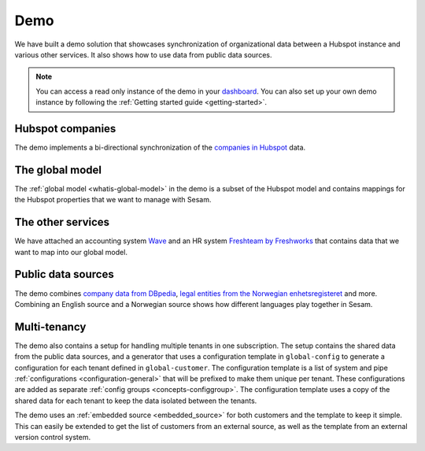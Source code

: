 .. _demo:

====
Demo
====

We have built a demo solution that showcases synchronization of organizational data between a Hubspot instance and various other services. It also shows how to use data from public data sources.

.. note::

  You can access a read only instance of the demo in your `dashboard <https://portal.sesam.io>`_. You can also set up your own demo instance by following the :ref:`Getting started guide <getting-started>`.


Hubspot companies
-----------------

The demo implements a bi-directional synchronization of the `companies in Hubspot <https://developers.hubspot.com/docs/api/crm/companies>`_ data.

The global model
----------------

The :ref:`global model <whatis-global-model>` in the demo is a subset of the Hubspot model and contains mappings for the Hubspot properties that we want to manage with Sesam.

The other services
------------------

We have attached an accounting system `Wave <https://developer.waveapps.com/hc/en-us/articles/360019968212-API-Reference>`_ and an HR system `Freshteam by Freshworks <https://www.freshworks.com/hrms/>`_ that contains data that we want to map into our global model.

Public data sources
-------------------

The demo combines `company data from DBpedia <https://dbpedia.org/ontology/Company>`_, `legal entities from the Norwegian enhetsregisteret <https://en.wikipedia.org/wiki/Entity_Registry>`_ and more. Combining an English source and a Norwegian source shows how different languages play together in Sesam.

Multi-tenancy
-------------

The demo also contains a setup for handling multiple tenants in one subscription. The setup contains the shared data from the public data sources, and a generator that uses a configuration template in ``global-config`` to generate a configuration for each tenant defined in ``global-customer``. The configuration template is a list of system and pipe :ref:`configurations <configuration-general>` that will be prefixed to make them unique per tenant. These configurations are added as separate :ref:`config groups <concepts-configgroup>`. The configuration template uses a copy of the shared data for each tenant to keep the data isolated between the tenants.

The demo uses an :ref:`embedded source <embedded_source>` for both customers and the template to keep it simple. This can easily be extended to get the list of customers from an external source, as well as the template from an external version control system.
